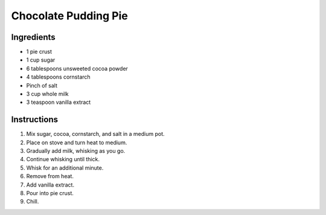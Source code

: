 Chocolate Pudding Pie
=====================

Ingredients
-----------

* 1 pie crust
* 1 cup sugar
* 6 tablespoons unsweeted cocoa powder
* 4 tablespoons cornstarch
* Pinch of salt
* 3 cup whole milk
* 3 teaspoon vanilla extract

Instructions
------------

#. Mix sugar, cocoa, cornstarch, and salt in a medium pot.
#. Place on stove and turn heat to medium.
#. Gradually add milk, whisking as you go.
#. Continue whisking until thick.
#. Whisk for an additional minute.
#. Remove from heat.
#. Add vanilla extract.
#. Pour into pie crust.
#. Chill.

.. |2/3| unicode:: U+2154
